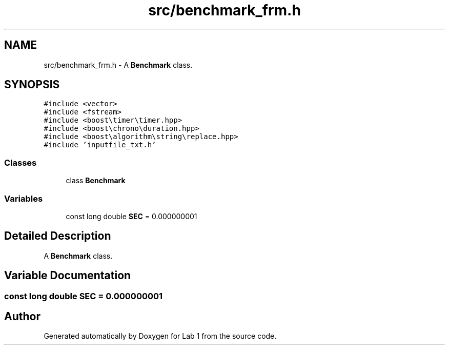 .TH "src/benchmark_frm.h" 3 "Thu Mar 12 2015" "Version 1.1" "Lab 1" \" -*- nroff -*-
.ad l
.nh
.SH NAME
src/benchmark_frm.h \- A \fBBenchmark\fP class\&.  

.SH SYNOPSIS
.br
.PP
\fC#include <vector>\fP
.br
\fC#include <fstream>\fP
.br
\fC#include <boost\\timer\\timer\&.hpp>\fP
.br
\fC#include <boost\\chrono\\duration\&.hpp>\fP
.br
\fC#include <boost\\algorithm\\string\\replace\&.hpp>\fP
.br
\fC#include 'inputfile_txt\&.h'\fP
.br

.SS "Classes"

.in +1c
.ti -1c
.RI "class \fBBenchmark\fP"
.br
.in -1c
.SS "Variables"

.in +1c
.ti -1c
.RI "const long double \fBSEC\fP = 0\&.000000001"
.br
.in -1c
.SH "Detailed Description"
.PP 
A \fBBenchmark\fP class\&. 


.SH "Variable Documentation"
.PP 
.SS "const long double SEC = 0\&.000000001"

.SH "Author"
.PP 
Generated automatically by Doxygen for Lab 1 from the source code\&.

